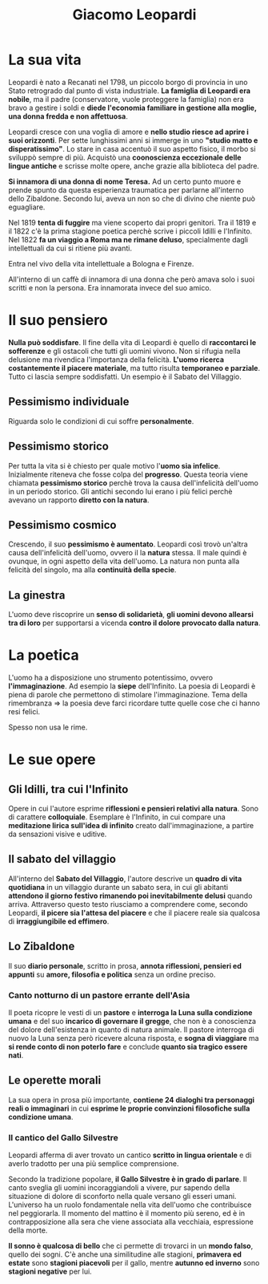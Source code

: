 #+title: Giacomo Leopardi
#+tags: Natura, Pessimismo, Riflessioni, Politica, Immaginazione, Fratellanza

* La sua vita
Leopardi è nato a Recanati nel 1798, un piccolo borgo di provincia in uno Stato retrogrado dal punto di
vista industriale. *La famiglia di Leopardi era nobile*, ma il padre (conservatore, vuole proteggere
la famiglia) non era bravo a gestire i soldi e *diede l'economia familiare in gestione alla moglie,
una donna fredda e non affettuosa*.

Leopardi cresce con una voglia di amore e *nello studio riesce ad aprire i suoi orizzonti*.
Per sette lunghissimi anni si immerge in uno *"studio matto e disperatissimo"*. Lo stare in casa accentuò
il suo aspetto fisico, il morbo si sviluppò sempre di più. Acquistò una *coonoscienza eccezionale
delle lingue antiche* e scrisse molte opere, anche grazie alla biblioteca del padre.

*Si innamora di una donna di nome Teresa.* Ad un certo punto muore e prende spunto da questa
esperienza traumatica per parlarne all'interno dello Zibaldone. Secondo lui, aveva un non
so che di divino che niente può eguagliare.

Nel 1819 *tenta di fuggire* ma viene scoperto dai propri genitori. Tra il 1819 e il 1822 c'è
la prima stagione poetica perchè scrive i piccoli Idilli e l'Infinito. Nel 1822 *fa un viaggio
a Roma ma ne rimane deluso*, specialmente dagli intellettuali da cui si ritiene più avanti.

Entra nel vivo della vita intellettuale a Bologna e Firenze.

All'interno di un caffè di innamora di una donna che però amava solo i suoi scritti e non
la persona. Era innamorata invece del suo amico.

* Il suo pensiero
*Nulla può soddisfare*.
Il fine della vita di Leopardi è quello di *raccontarci le sofferenze* e gli ostacoli che tutti gli uomini vivono.
Non si rifugia nella delusione ma rivendica l'importanza della felicità.
*L'uomo ricerca costantemente il piacere materiale*, ma tutto risulta *temporaneo e parziale*. Tutto ci lascia sempre
soddisfatti. Un esempio è il Sabato del Villaggio.

** Pessimismo individuale
Riguarda solo le condizioni di cui soffre *personalmente*.

** Pessimismo storico
Per tutta la vita si è chiesto per quale motivo l'*uomo sia infelice*.
Inizialmente riteneva che fosse colpa del *progresso*. Questa teoria viene chiamata
*pessimismo storico* perchè trova la causa dell'infelicità dell'uomo in un periodo storico.
Gli antichi secondo lui erano i più felici perchè avevano un rapporto *diretto con la natura*.

** Pessimismo cosmico
Crescendo, il suo *pessimismo è aumentato*. Leopardi così trovò un'altra causa dell'infelicità
dell'uomo, ovvero il la *natura* stessa. Il male quindi è ovunque, in ogni aspetto della vita
dell'uomo. La natura non punta alla felicità del singolo, ma alla *continuità della specie*.

** La ginestra
L'uomo deve riscoprire un *senso di solidarietà*, *gli uomini devono allearsi tra di loro* per
supportarsi a vicenda *contro il dolore provocato dalla natura*.

* La poetica
L'uomo ha a disposizione uno strumento potentissimo, ovvero *l'immaginazione*. Ad esempio la *siepe* dell'Infinito.
La poesia di Leopardi è piena di parole che permettono di stimolare l'immaginazione.
Tema della rimembranza => la poesia deve farci ricordare tutte quelle cose che ci hanno resi felici.

Spesso non usa le rime.

* Le sue opere
** Gli Idilli, tra cui l'Infinito
Opere in cui l'autore esprime *riflessioni e pensieri relativi alla natura*. Sono di carattere *colloquiale*.
Esemplare è l'Infinito, in cui compare una *meditazione lirica sull'idea di infinito* creato dall'immaginazione,
a partire da sensazioni visive e uditive.

** Il sabato del villaggio
All'interno del *Sabato del Villaggio*, l'autore descrive un *quadro di vita quotidiana* in un villaggio durante un
sabato sera, in cui gli abitanti *attendono il giorno festivo rimanendo poi inevitabilmente delusi* quando arriva.
Attraverso questo testo riusciamo a comprendere come, secondo Leopardi, *il picere sia l'attesa del piacere*
e che il piacere reale sia qualcosa di *irraggiungibile ed effimero*.

** Lo Zibaldone
Il suo *diario personale*, scritto in prosa, *annota riflessioni, pensieri ed appunti* su *amore,
filosofia e politica* senza un ordine preciso.

*** Canto notturno di un pastore errante dell'Asia
Il poeta ricopre le vesti di un *pastore* e *interroga la Luna sulla condizione umana* e del suo *incarico
di governare il gregge*, che non è a conoscienza del dolore dell'esistenza in quanto di natura animale.
Il pastore interroga di nuovo la Luna senza però ricevere alcuna risposta, e *sogna di viaggiare* ma
*si rende conto di non poterlo fare* e conclude *quanto sia tragico essere nati*.

** Le operette morali
La sua opera in prosa più importante, *contiene 24 dialoghi tra personaggi reali o immaginari* in cui
*esprime le proprie convinzioni filosofiche sulla condizione umana*.

*** Il cantico del Gallo Silvestre
Leopardi afferma di aver trovato un cantico *scritto in lingua orientale* e di averlo tradotto per una più
semplice comprensione.

Secondo la tradizione popolare, *il Gallo Silvestre è in grado di parlare*.
Il canto sveglia gli uomini incoraggiandoli a vivere, pur sapendo della situazione di dolore di sconforto
nella quale versano gli esseri umani. L'universo ha un ruolo fondamentale nella vita dell'uomo che
contribuisce nel peggiorarla. Il momento del mattino è il momento più sereno, ed è in contrapposizione
alla sera che viene associata alla vecchiaia, espressione della morte.

*Il sonno è qualcosa di bello* che ci permette di trovarci in un *mondo falso*, quello dei sogni.
C'è anche una similitudine alle stagioni, *primavera ed estate* sono *stagioni piacevoli* per il gallo, mentre
*autunno ed inverno* sono *stagioni negative* per lui.
